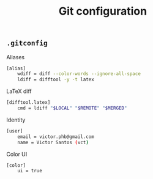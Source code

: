 #+title: Git configuration

** =.gitconfig=
:properties:
:tangle: git/gitconfig
:padline: no
:mkdirp: yes
:end:

Aliases
#+begin_src sh
[alias]
    wdiff = diff --color-words --ignore-all-space
    ldiff = difftool -y -t latex
#+end_src

LaTeX diff
#+begin_src sh
[difftool.latex]
    cmd = ldiff "$LOCAL" "$REMOTE" "$MERGED"
#+end_src

Identity
#+begin_src sh
[user]
    email = victor.phb@gmail.com
    name = Victor Santos (vct)
#+end_src

Color UI
#+begin_src sh
[color]
    ui = true
#+end_src
